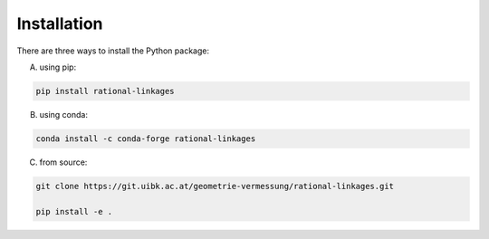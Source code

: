 Installation
============

There are three ways to install the Python package:

A) using pip:

.. code-block:: bash

    pip install rational-linkages


B) using conda:

.. code-block:: bash

    conda install -c conda-forge rational-linkages


C) from source:

.. code-block:: bash

    git clone https://git.uibk.ac.at/geometrie-vermessung/rational-linkages.git

    pip install -e .
